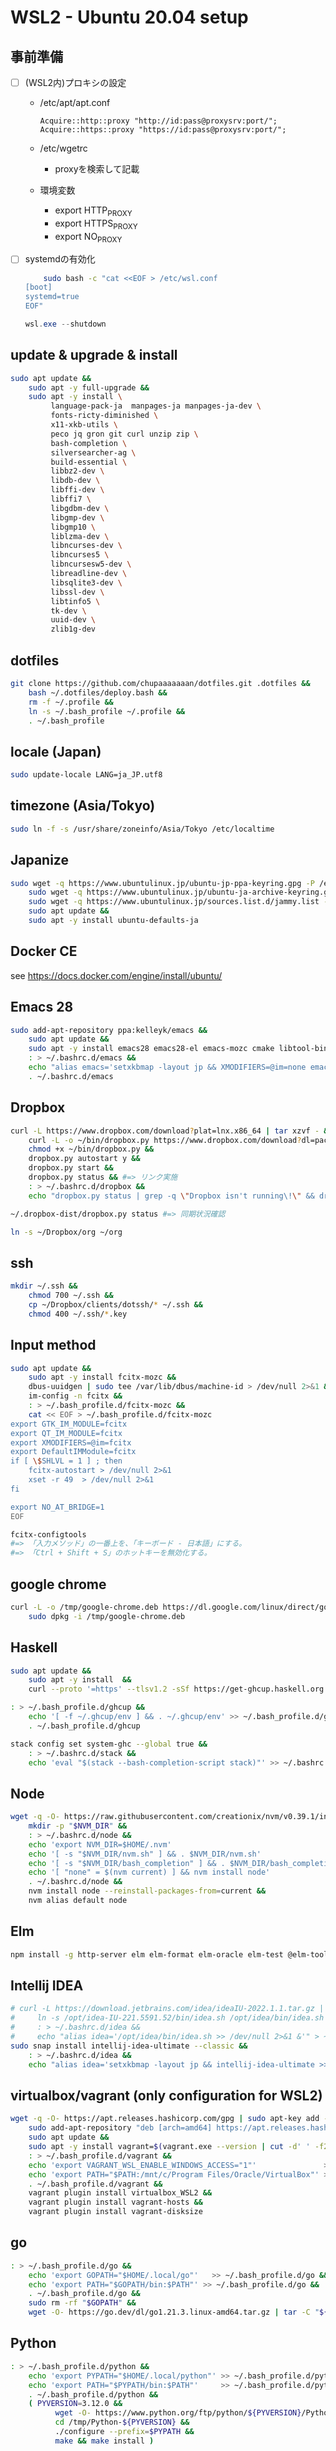 * WSL2 - Ubuntu 20.04 setup

** 事前準備
- [ ] (WSL2内)プロキシの設定
  - /etc/apt/apt.conf
    #+begin_src
      Acquire::http::proxy "http://id:pass@proxysrv:port/";
      Acquire::https::proxy "https://id:pass@proxysrv:port/";
    #+end_src
  - /etc/wgetrc
    - proxyを検索して記載
  - 環境変数
    - export HTTP_PROXY
    - export HTTPS_PROXY
    - export NO_PROXY
- [ ] systemdの有効化
  #+begin_src sh
    sudo bash -c "cat <<EOF > /etc/wsl.conf
[boot]
systemd=true
EOF"
  #+end_src
  #+begin_src powershell
    wsl.exe --shutdown
  #+end_src

** update & upgrade & install
#+begin_src sh
  sudo apt update &&
      sudo apt -y full-upgrade &&
      sudo apt -y install \
           language-pack-ja  manpages-ja manpages-ja-dev \
           fonts-ricty-diminished \
           x11-xkb-utils \
           peco jq gron git curl unzip zip \
           bash-completion \
           silversearcher-ag \
           build-essential \
           libbz2-dev \
           libdb-dev \
           libffi-dev \
           libffi7 \
           libgdbm-dev \
           libgmp-dev \
           libgmp10 \
           liblzma-dev \
           libncurses-dev \
           libncurses5 \
           libncursesw5-dev \
           libreadline-dev \
           libsqlite3-dev \
           libssl-dev \
           libtinfo5 \
           tk-dev \
           uuid-dev \
           zlib1g-dev
#+end_src
  
** dotfiles
#+begin_src sh
  git clone https://github.com/chupaaaaaaan/dotfiles.git .dotfiles &&
      bash ~/.dotfiles/deploy.bash &&
      rm -f ~/.profile &&
      ln -s ~/.bash_profile ~/.profile &&
      . ~/.bash_profile
#+end_src

** locale (Japan)
#+begin_src sh
  sudo update-locale LANG=ja_JP.utf8
#+end_src

** timezone (Asia/Tokyo)
#+begin_src sh
  sudo ln -f -s /usr/share/zoneinfo/Asia/Tokyo /etc/localtime
#+end_src

** Japanize
#+begin_src sh
  sudo wget -q https://www.ubuntulinux.jp/ubuntu-jp-ppa-keyring.gpg -P /etc/apt/trusted.gpg.d/ &&
      sudo wget -q https://www.ubuntulinux.jp/ubuntu-ja-archive-keyring.gpg -P /etc/apt/trusted.gpg.d/ &&
      sudo wget -q https://www.ubuntulinux.jp/sources.list.d/jammy.list -O /etc/apt/sources.list.d/ubuntu-ja.list &&
      sudo apt update &&
      sudo apt -y install ubuntu-defaults-ja
#+end_src

** Docker CE
see https://docs.docker.com/engine/install/ubuntu/

** Emacs 28
#+begin_src sh
  sudo add-apt-repository ppa:kelleyk/emacs &&
      sudo apt update &&
      sudo apt -y install emacs28 emacs28-el emacs-mozc cmake libtool-bin && #=> cmake and libtool-bin for vterm
      : > ~/.bashrc.d/emacs &&
      echo "alias emacs='setxkbmap -layout jp && XMODIFIERS=@im=none emacs >> /dev/null 2>&1 &'" > ~/.bashrc.d/emacs &&
      . ~/.bashrc.d/emacs
#+end_src

** Dropbox
#+begin_src sh
  curl -L https://www.dropbox.com/download?plat=lnx.x86_64 | tar xzvf - &&
      curl -L -o ~/bin/dropbox.py https://www.dropbox.com/download?dl=packages/dropbox.py &&
      chmod +x ~/bin/dropbox.py &&
      dropbox.py autostart y &&
      dropbox.py start &&
      dropbox.py status && #=> リンク実施
      : > ~/.bashrc.d/dropbox &&
      echo "dropbox.py status | grep -q \"Dropbox isn't running\!\" && dropbox.py start > /dev/null 2>&1" > ~/.bashrc.d/dropbox
#+end_src

#+begin_src sh
  ~/.dropbox-dist/dropbox.py status #=> 同期状況確認
#+end_src

#+begin_src sh
  ln -s ~/Dropbox/org ~/org
#+end_src

** ssh
#+begin_src sh
  mkdir ~/.ssh &&
      chmod 700 ~/.ssh &&
      cp ~/Dropbox/clients/dotssh/* ~/.ssh &&
      chmod 400 ~/.ssh/*.key
#+end_src

** Input method
#+begin_src sh
  sudo apt update &&
      sudo apt -y install fcitx-mozc &&
      dbus-uuidgen | sudo tee /var/lib/dbus/machine-id > /dev/null 2>&1 &&
      im-config -n fcitx &&
      : > ~/.bash_profile.d/fcitx-mozc &&
      cat << EOF > ~/.bash_profile.d/fcitx-mozc
  export GTK_IM_MODULE=fcitx
  export QT_IM_MODULE=fcitx
  export XMODIFIERS=@im=fcitx
  export DefaultIMModule=fcitx
  if [ \$SHLVL = 1 ] ; then
      fcitx-autostart > /dev/null 2>&1
      xset -r 49  > /dev/null 2>&1
  fi

  export NO_AT_BRIDGE=1
  EOF
#+end_src

#+begin_src sh
  fcitx-configtools
  #=> 「入力メソッド」の一番上を、「キーボード - 日本語」にする。
  #=> 「Ctrl + Shift + S」のホットキーを無効化する。
#+end_src

** google chrome
#+begin_src sh
  curl -L -o /tmp/google-chrome.deb https://dl.google.com/linux/direct/google-chrome-stable_current_amd64.deb &&
      sudo dpkg -i /tmp/google-chrome.deb
#+end_src

** Haskell
#+begin_src sh
  sudo apt update &&
      sudo apt -y install  &&
      curl --proto '=https' --tlsv1.2 -sSf https://get-ghcup.haskell.org | sh
#+end_src

#+begin_src sh
  : > ~/.bash_profile.d/ghcup &&
      echo '[ -f ~/.ghcup/env ] && . ~/.ghcup/env' >> ~/.bash_profile.d/ghcup &&
      . ~/.bash_profile.d/ghcup
#+end_src

#+begin_src sh
  stack config set system-ghc --global true &&
      : > ~/.bashrc.d/stack &&
      echo 'eval "$(stack --bash-completion-script stack)"' >> ~/.bashrc.d/stack
#+end_src

** Node
#+begin_src sh
  wget -q -O- https://raw.githubusercontent.com/creationix/nvm/v0.39.1/install.sh | bash &&
      mkdir -p "$NVM_DIR" &&
      : > ~/.bashrc.d/node &&
      echo 'export NVM_DIR=$HOME/.nvm'                                       >> ~/.bashrc.d/node &&
      echo '[ -s "$NVM_DIR/nvm.sh" ] && . $NVM_DIR/nvm.sh'                   >> ~/.bashrc.d/node &&
      echo '[ -s "$NVM_DIR/bash_completion" ] && . $NVM_DIR/bash_completion' >> ~/.bashrc.d/node &&
      echo '[ "none" = $(nvm current) ] && nvm install node'                 >> ~/.bashrc.d/node &&
      . ~/.bashrc.d/node &&
      nvm install node --reinstall-packages-from=current &&
      nvm alias default node
#+end_src

** Elm
#+begin_src sh
  npm install -g http-server elm elm-format elm-oracle elm-test @elm-tooling/elm-language-server
#+end_src

** Intellij IDEA
#+begin_src sh
  # curl -L https://download.jetbrains.com/idea/ideaIU-2022.1.1.tar.gz | sudo tar xzvf - -C /opt &&
  #     ln -s /opt/idea-IU-221.5591.52/bin/idea.sh /opt/idea/bin/idea.sh &&
  #     : > ~/.bashrc.d/idea &&
  #     echo "alias idea='/opt/idea/bin/idea.sh >> /dev/null 2>&1 &'" > ~/.bashrc.d/idea
  sudo snap install intellij-idea-ultimate --classic &&
      : > ~/.bashrc.d/idea &&
      echo "alias idea='setxkbmap -layout jp && intellij-idea-ultimate >> /dev/null 2>&1 &'" > ~/.bashrc.d/idea
#+end_src

** virtualbox/vagrant (only configuration for WSL2)
#+begin_src sh
  wget -q -O- https://apt.releases.hashicorp.com/gpg | sudo apt-key add - &&
      sudo add-apt-repository "deb [arch=amd64] https://apt.releases.hashicorp.com $(lsb_release -cs) main" &&
      sudo apt update &&
      sudo apt -y install vagrant=$(vagrant.exe --version | cut -d' ' -f2 | tr -d '\r') &&
      : > ~/.bash_profile.d/vagrant &&
      echo 'export VAGRANT_WSL_ENABLE_WINDOWS_ACCESS="1"'               >> ~/.bash_profile.d/vagrant &&
      echo 'export PATH="$PATH:/mnt/c/Program Files/Oracle/VirtualBox"' >> ~/.bash_profile.d/vagrant &&
      . ~/.bash_profile.d/vagrant &&
      vagrant plugin install virtualbox_WSL2 &&
      vagrant plugin install vagrant-hosts &&
      vagrant plugin install vagrant-disksize
#+end_src

** go
#+begin_src sh
  : > ~/.bash_profile.d/go &&
      echo 'export GOPATH="$HOME/.local/go"'   >> ~/.bash_profile.d/go &&
      echo 'export PATH="$GOPATH/bin:$PATH"' >> ~/.bash_profile.d/go &&
      . ~/.bash_profile.d/go &&
      sudo rm -rf "$GOPATH" &&
      wget -O- https://go.dev/dl/go1.21.3.linux-amd64.tar.gz | tar -C "${GOPATH%/go}" -xzf -
#+end_src

** Python
#+begin_src sh
  : > ~/.bash_profile.d/python &&
      echo 'export PYPATH="$HOME/.local/python"' >> ~/.bash_profile.d/python &&
      echo 'export PATH="$PYPATH/bin:$PATH"'     >> ~/.bash_profile.d/python &&
      . ~/.bash_profile.d/python &&
      ( PYVERSION=3.12.0 &&
            wget -O- https://www.python.org/ftp/python/${PYVERSION}/Python-${PYVERSION}.tar.xz | tar -C /tmp -xJf - &&
            cd /tmp/Python-${PYVERSION} &&
            ./configure --prefix=$PYPATH &&
            make && make install )
#+end_src

** コマンドラインツール類
*** oj (competitive programming)
#+begin_src sh
  sudo apt update &&
      sudo apt -y install python3-pip &&
      pip3 install --user online-judge-tools
#+end_src
*** yq
#+begin_src sh
  wget https://github.com/mikefarah/yq/releases/latest/download/yq_linux_amd64 -O ~/.local/bin/yq &&
      chmod +x ~/.local/bin/yq
#+end_src
*** gh
see https://github.com/cli/cli/blob/trunk/docs/install_linux.md

*** ghq
#+begin_src sh
  go install github.com/x-motemen/ghq@latest
#+end_src
*** git-delta
#+begin_src sh
  curl -L -o /tmp/git-delta.deb https://github.com/dandavison/delta/releases/download/0.13.0/git-delta_0.13.0_amd64.deb &&
      sudo dpkg -i /tmp/git-delta.deb
#+end_src
*** AWSCLIv2
#+begin_src sh
  curl -L -o /tmp/awscliv2.zip https://awscli.amazonaws.com/awscli-exe-linux-x86_64.zip &&
      unzip -u -d /tmp /tmp/awscliv2.zip &&
      sudo /tmp/aws/install --update &&
      bash ~/Dropbox/creds/aws_cred_setup.bash
#+end_src

*** postgresql-13 client
#+begin_src sh
  wget -q -O- https://www.postgresql.org/media/keys/ACCC4CF8.asc | sudo apt-key add - &&
      sudo add-apt-repository "deb http://apt.postgresql.org/pub/repos/apt $(lsb_release -cs)-pgdg main" &&
      sudo apt update &&
      sudo apt -y install postgresql-client-13
#+end_src

*** SDKMAN
#+begin_src sh
  wget -q -O- "https://get.sdkman.io" | bash &&
      : > ~/.bashrc.d/sdkman &&
      echo 'export SDKMAN_DIR="~/.sdkman"'                                               >> ~/.bashrc.d/sdkman &&
      echo '[[ -s "~/.sdkman/bin/sdkman-init.sh" ]] && . "~/.sdkman/bin/sdkman-init.sh"' >> ~/.bashrc.d/sdkman &&
      . ~/.bashrc.d/sdkman &&
      sdk i java 11.0.15-tem &&
      sdk i maven 3.8.5
#+end_src
*** Terraform
see https://developer.hashicorp.com/terraform/install
